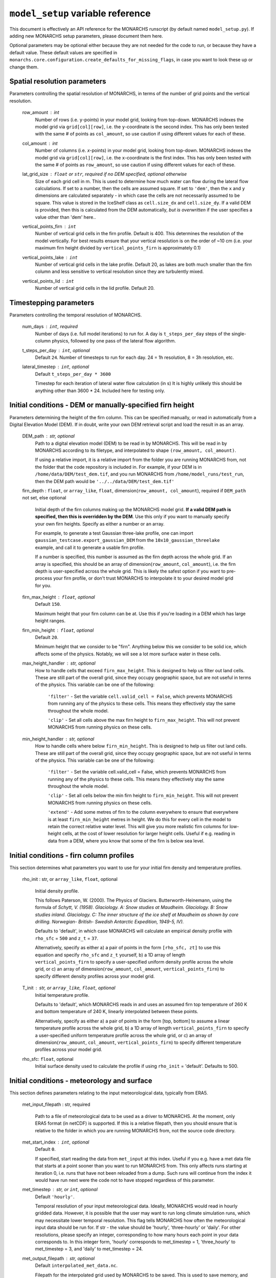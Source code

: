 ``model_setup`` variable reference
**********************************

This document is effectively an API reference for the MONARCHS runscript (by default named ``model_setup.py``).
If adding new MONARCHS setup parameters, please document them here.

Optional parameters may be optional either because they are not needed for the code to run, or because they have a default value.
These default values are specified in ``monarchs.core.configuration.create_defaults_for_missing_flags``, in case you
want to look these up or change them.

Spatial resolution parameters
------------------------------------------------------
Parameters controlling the spatial resolution of MONARCHS, in terms of the number of grid points and the vertical resolution.

    row_amount : int
        Number of rows (i.e. ``y``-points) in your model grid, looking from top-down.
        MONARCHS indexes the model grid via ``grid[col][row]``, i.e. the ``y``-coordinate is the second index.
        This has only been tested with the same # of points as ``col_amount``, so use caution
        if using different values for each of these.

    col_amount : int
        Number of columns (i.e. `x`-points) in your model grid, looking from top-down.
        MONARCHS indexes the model grid via ``grid[col][row]``, i.e. the ``x``-coordinate is the first index.
        This has only been tested with the same # of points as ``row_amount``, so use caution
        if using different values for each of these.

    lat_grid_size : ``float`` or ``str``, required if no DEM specified, optional otherwise
        Size of each grid cell in m. This is used to determine how much water can flow during the lateral
        flow calculations. If set to a number, then the cells are assumed square. If set to ``'dem'``, then the ``x`` and
        ``y`` dimensions are calculated separately - in which case the cells are not necessarily assumed to be square.
        This value is stored in the IceShelf class as ``cell.size_dx`` and ``cell.size_dy``.
        If a valid DEM is provided, then this is calculated from the DEM automatically, *but is overwritten* if the user
        specifies a value other than 'dem' here..

    vertical_points_firn : ``int``
        Number of vertical grid cells in the firn profile. Default is 400. This determines the resolution of the model vertically.
        For best results ensure that your vertical resolution is on the order of ~10 cm (i.e. your maximum firn height divided by
        ``vertical_points_firn`` is approximately 0.1)

    vertical_points_lake : ``int``
        Number of vertical grid cells in the lake profile. Default 20, as lakes are both much smaller than the firn
        column and less sensitive to vertical resolution since they are turbulently mixed.

    vertical_points_lid : ``int``
        Number of vertical grid cells in the lid profile. Default 20.


Timestepping parameters
------------------------------------------------------
Parameters controlling the temporal resolution of MONARCHS.

    num_days : ``int``, required
        Number of days (i.e. full model iterations) to run for. A day is ``t_steps_per_day`` steps of the single-column physics,
        followed by one pass of the lateral flow algorithm.
    t_steps_per_day : ``int``, optional
        Default ``24``.
        Number of timesteps to run for each day. 24 = 1h resolution, 8 = 3h resolution, etc.
    lateral_timestep : ``int``, optional
        Default ``t_steps_per_day * 3600``

        Timestep for each iteration of lateral water flow calculation (in s)
        It is highly unlikely this should be anything other than 3600 * 24. Included here for testing only.

Initial conditions - DEM or manually-specified firn height
----------------------------------------------------------
Parameters determining the height of the firn column. This can be specified manually, or read in
automatically from a Digital Elevation Model (DEM). If in doubt, write your own DEM retrieval script and
load the result in as an array.

    DEM_path : str, optional
        Path to a digital elevation model (DEM) to be read in by MONARCHS.
        This will be read in by MONARCHS according to its filetype, and
        interpolated to shape ``(row_amount, col_amount)``.

        If using a relative import, it is a relative import from the folder you are running
        MONARCHS from, not the folder that the code repository is included in. For example, if your
        DEM is in ``/home/data/DEM/test_dem.tif``, and you run MONARCHS from ``/home/model_runs/test_run``, then the DEM path
        would be ``'../../data/DEM/test_dem.tif'``

    firn_depth : ``float``, or ``array_like``, ``float``, dimension(``row_amount, col_amount``), required if ``DEM_path`` not set, else optional

        Initial depth of the firn columns making up the MONARCHS model grid.
        **If a valid DEM path is specified, then this is overridden by the DEM**. Use this only if you want to manually
        specify your own firn heights. Specify as either a number or an array.

        For example, to generate a test Gaussian three-lake profile, one can import ``gaussian_testcase.export_gaussian_DEM``
        from the ``10x10_gaussian_threelake`` example, and call it to generate a usable firn profile.

        If a number is specified, this number is assumed as the firn depth across the whole grid.
        If an array is specified, this should be an array of dimension(``row_amount``, ``col_amount``),
        i.e. the firn depth is user-specified across the whole grid. This is likely the safest option if you want to
        pre-process your firn profile, or don't trust MONARCHS to interpolate it to your desired model grid for you.

    firn_max_height : ``float``, optional
        Default ``150``.

        Maximum height that your firn column can be at. Use this if you're loading in a DEM which has large height
        ranges.

    firn_min_height : ``float``, optional
        Default ``20``.

        Minimum height that we consider to be "firn". Anything below this we consider to be solid ice, which affects
        some of the physics. Notably, we will see a lot more surface water in these cells.

    max_height_handler : str, optional
        How to handle cells that exceed ``firn_max_height``. This is designed to help us filter out land cells.
        These are still part of the overall grid, since they occupy geographic space, but are not useful in terms of
        the physics. This variable can be one of the following:
            ``'filter'`` - Set the variable ``cell.valid_cell = False``, which prevents MONARCHS from running any of the physics
            to these cells. This means they effectively stay the same throughout the whole model.

            ``'clip'`` - Set all cells above the max firn height to ``firn_max_height``. This will not prevent MONARCHS
            from running physics on these cells.

    min_height_handler : str, optional
        How to handle cells where below ``firn_min_height``. This is designed to help us filter out land cells.
        These are still part of the overall grid, since they occupy geographic space, but are not useful in terms of
        the physics. This variable can be one of the following:
            ``'filter'`` - Set the variable cell.valid_cell = False, which prevents MONARCHS from running any of the physics
            to these cells. This means they effectively stay the same throughout the whole model.

            ``'clip'`` - Set all cells below the min firn height to ``firn_min_height``. This will not prevent MONARCHS
            from running physics on these cells.

            ``'extend'`` - Add some metres of firn to the column everywhere to ensure that everywhere is at least
            ``firn_min_height`` metres in height. We do this for every cell in the model to retain the correct relative water level.
            This will give you more realistic firn columns for low-height cells, at the cost of lower resolution for larger
            height cells. Useful if e.g. reading in data from a DEM, where you know that some of the firn is below sea level.

Initial conditions - firn column profiles
------------------------------------------------------
This section determines what parameters you want to use for your initial firn density and temperature profiles.

    rho_init : str, or ``array_like``, ``float``, optional

        Initial density profile.

        This follows Paterson, W. (2000). The Physics of Glaciers. Butterworth-Heinemann,
        using the formula of *Schytt, V. (1958). Glaciology. A: Snow studies at Maudheim. Glaciology. B: Snow studies
        inland. Glaciology. C: The inner structure of the ice shelf at Maudheim as shown by
        core drilling. Norwegian- British- Swedish Antarctic Expedition, 1949-5, IV).*

        Defaults to 'default', in which case MONARCHS will calculate an empirical density profile with ``rho_sfc`` = ``500``
        and ``z_t`` = ``37``.

        Alternatively, specify as either a) a pair of points in the form ``[rho_sfc, zt]`` to use this equation and specify
        ``rho_sfc`` and ``z_t`` yourself, b) a 1D array of length ``vertical_points_firn`` to specify a user-specified
        uniform density profile across the whole grid, or c) an array of
        dimension(``row_amount``, ``col_amount``, ``vertical_points_firn``) to specify different density profiles across your
        model grid.

    T_init : str, or ``array_like``, ``float``, optional
        Initial temperature profile.

        Defaults to 'default', which MONARCHS reads in and uses an assumed firn top temperature of 260 K and
        bottom temperature of 240 K, linearly interpolated between these points.

        Alternatively, specify as either a) a pair of points in the form [top, bottom] to assume a linear
        temperature profile across the whole grid, b) a 1D array of length ``vertical_points_firn`` to specify a user-specified
        uniform temperature profile across the whole grid, or c) an array of
        dimension(``row_amount``, ``col_amount``, ``vertical_points_firn``) to specify different temperature profiles across
        your model grid.

    rho_sfc: ``float``, optional
        Initial surface density used to calculate the profile if using ``rho_init`` = 'default'. Defaults to 500.

Initial conditions - meteorology and surface
------------------------------------------------------
This section defines parameters relating to the input meteorological data, typically from ERA5.

    met_input_filepath : str, required

        Path to a file of meteorological data to be used as a driver to MONARCHS.
        At the moment, only ERA5 format (in netCDF) is supported.
        If this is a relative filepath, then you should ensure that is relative to the folder in which
        you are running MONARCHS from, not the source code directory.

    met_start_index : ``int``, optional
        Default ``0``.

        If specified, start reading the data from ``met_input`` at this index. Useful if you e.g. have a met data file
        that starts at a point sooner than you want to run MONARCHS from.
        This only affects runs starting at iteration 0, i.e. runs that have not been reloaded from a dump.
        Such runs will continue from the index it would have run next were the code not to have stopped regardless
        of this parameter.

    met_timestep : str, or ``int``, optional
        Default ``'hourly'``.

        Temporal resolution of your input meteorological data.
        Ideally, MONARCHS would read in hourly gridded data. However, it is possible that the user may want
        to run long climate simulation runs, which may necessitate lower temporal resolution. This flag tells
        MONARCHS how often the meteorological input data should be run for.
        If str - the value should be 'hourly', 'three-hourly' or 'daily'. For other resolutions, please
        specify an integer, corresponding to how many hours each point in your data corresponds to.
        In this integer form, 'hourly' corresponds to met_timestep = 1, 'three_hourly' to met_timestep = 3, and
        'daily' to met_timestep = 24.

    met_output_filepath : str, optional
        Default ``interpolated_met_data.nc``.

        Filepath for the interpolated grid used by MONARCHS to be saved.
        This is used to save memory, and prevent us from having to repeatedly interpolate our input data.
        This file can be large if running for large domains and timescales. Therefore,this setting is useful
        for those who e.g. want to save this file into scratch space rather than locally.

Geospatial parameters
---------------------
Parameters controlling how MONARCHS brings together DEM and met data inputs and ensures that they are consistent spatially.

    lat_bounds : str, optional
        Default ``False``.

        Toggle whether to constrain the input met data file to lat/long bounds specified by a digital elevation model (DEM) or not. If set to ``'dem'``, then the
        model grid and input meteorological data are constrained to the lat/long of the DEM, i.e. the data from the
        met data netCDF is matched/regridded to the DEM, accounting for changes in e.g. the coordinate reference systems between the two.

        See ``examples/50x50_numba_parallel`` for an example of this; this example run has ``met_dem_diagnostic_plots == True``, so a plot will be generated to show what
        this does visually when running with the appropriate DEM, see ``examples/50x50_numba_parallel/README.md`` for details.

    bbox_top_right, bbox_bottom_left, bbox_top_left, bbox_bottom_right : ``array_like``, ``float``, dimension(lat, long), optional

        Default ``False``.

        Arrays defining a bounding box that we want to constrain the model to.
        If you want to use bounding boxes, they should each be in the form ``[lat, long]``.
        This is useful for e.g. running with
        a DEM that has a large area, but we want to run on a subset of it. Since it is a bounding box where the
        corners are specified, you can define this on any square or rectangular area without being constrained
        by a Cartesian grid (which is useful for e.g. DEMs in polar stereographic projection).
        If defined with ``lat_bounds == 'dem'``, then this will also constrain the input met data to this grid.
        The met data will be regridded to this bounding box, so that the final model grid and met data grid are
        co-located.

    met_dem_diagnostic_plots : bool, optional
        Default ``False``.

        If ``True``, generate some plots to show the regridding of the meteorological data onto the DEM lat/long grid.
        Useful as a sanity check to make sure that this has worked as intended. Typically you might run a test
        (in serial, on a local machine) where you cancel the run during the first model day to check these plots,
        then re-run (in parallel, possibly on HPC) with this set to ``False``.

    dem_diagnostic_plots: bool, optional
        Default ``False``.

        If ``True``, generate some plots to check that we have read in the DEM correctly. This is useful if using a
        bounding box to select a subset of the original DEM, so you can check visually that it is working as intended.


Output settings - time series (i.e. scientific output)
------------------------------------------------------
This section controls how the model outputs information over time. It does this by appending to a netCDF file
every ``output_timestep`` days.

    save_output : bool, optional
        Default ``True``.

        Flag to determine whether you want to save the output of MONARCHS to netCDF. If True, save the variables
        defined in ``vars_to_save`` into a netCDF file at ``output_filepath`` every timestep (i.e. save spatial and temporal
        data for the selected variables). File sizes can get rather large for large model grids and long
        runs, so you may want to change this from the defaults.

        Note that this is separate from dumping, where only a snapshot of the current iteration is saved. It is not
        possible to restart MONARCHS from the output defined here. See ``Output settings - dumping and reloading model state`` for information on how to enable restarting MONARCHS.

    vars_to_save : tuple, str, optional
        Default ('firn_temperature', 'Sfrac', 'Lfrac', 'firn_depth', 'lake_depth', 'lid_depth', 'lake', 'lid', 'v_lid').

        Tuple containing the names of the variables that we wish to save during the evolution of MONARCHS over time.
        If you want to save a particular diagnostic, then you should add it here.
        See ``monarchs.core.iceshelf_class`` for details on the full list of variables that ``vars_to_save`` accepts.

    output_filepath : str, optional (required if ``save_output`` is ``True``)
        Path to the file that you want to save output into, including file extension.
        MONARCHS uses netCDF for saving output data, so this may be e.g. ``"/work/monarchs/monarchs_run1.nc"``.

    output_grid_size : ``int``, optional
        Defaults to the value set for ``vertical_points_firn`` (i.e. no interpolation occurs).

        Size of the vertical grid that you want to write to. This can be different from the size of the grid used in the
        actual model calculations, in which case the results are interpolated to this grid size. Useful to reduce the
        size of output files, which can be large.

    output_timestep : ``int``, optional
        Default ``1``. (i.e. at every model timestep (``day``))
        Write model output every ``output_timestep`` model days. Useful if you want to save data less regularly than
        every timestep, e.g. if filesizes are getting too large and you don't need daily resolution.

Output settings - dumping and reloading model state
------------------------------------------------------

    dump_data : bool, optional
        Default ``False``.

        Flag that determines whether to dump the current model state at the end of each iteration (day). Doing so
        will allow the user to restart MONARCHS in the event of a crash. Set True to enable this behaviour.
        If this is ``True``, then you also need to specify ``dump_filepath``.

        Note that dumping the model state is separate
        to setting model output - this only dumps a snapshot of the model in its current state, needed to restart the
        model. If you desire output over time, see ``Output settings - time series``.

    dump_filepath : str, optional (required if ``dump_data`` is True)
        File path to dump the current model state into at the end of each timestep,
        for use if ``dump_data`` or ``reload_from_dump`` are True.

    reload_from_dump : bool, optional
        Default ``False`` (i.e. model will start from the initial conditions specified by ``firn_depth`` or the DEM input file by default).

        Flag to determine whether we want to reload from a dump (see ``dump_data`` for details). If ``True``, reload model
        state from file at the path determined by ``dump_filepath``.

    dump_format : bool, optional
        Default ``NETCDF4``.

        Format to save the dump file in. Can be either ``NETCDF4`` or ``pickle``. Pickle is much faster to load back in, but
        is not human-readable and is not Numba-compatible.

Computational and numerical settings
------------------------------------------------------
These parameters mostly control whether the code runs in parallel, which flavour of parallelism to use if so,
how many CPU cores to use if running in parallel, and whether to use Numba to jit-compile the code
(resulting in performance boosts).

    use_numba : bool, optional
        Default ``False``.

        Toggle whether to jit-compile the code using Numba or not. Gives a performance boost, but may not always work and
        adds a few complications. See :docs:``numba`` for more details.
    parallel : bool, optional
        Default ``False``.

        Determines whether or not to run in parallel, or serially. If running in parallel, then performance is improved
        since the model will many of the single-column gridpoints at the same time.

        The exact flavour of parallelism is determined by other flags - if ``use_numba`` and ``use_mpi`` are False, then
        parallelism is via ``pathos.Pool``, a more powerful version of the default ``multiprocessing`` module. If ``use_numba``
        is enabled, then this comes via Numba's ``prange`` function, which works similarly to an OpenMP parallel do loop.
        If ``use_mpi`` is enabled, then ``mpi4py`` is used.

    use_mpi : bool, optional
        Default ``False``.

        Toggle whether to use MPI parallelism to run across multiple nodes. This is an experimental WIP feature.
        This should give large performance boosts if you have the HPC architecture to use it, as it allows for running
        MONARCHS on more than one compute node. However, it is not yet compatible with Numba, so there is also
        some opportunity cost. Not recommended unless you can run on multiple nodes.

    cores : str, bool or ``int``, optional
        Default ``'all'``.

        Number of processing cores to use. 'all' or ``False`` will instruct MONARCHS to use all available CPU cores,
        else it will use however many you specify. You may want to manually specify this to something lower than the number
        of cores on your system if e.g. running on a laptop which you are using for other purposes,
        or if running on HPC and you are experiencing memory bottleneck issues.

Lateral flow settings
------------------------------------------------------
These parameters determine the behaviour of the lateral flow algorithm, i.e. how water is moved around between
grid cells.

    catchment_outflow : bool, optional
        Default ``True``.

        If ``True``, then water that a) reaches the edge of the grid and b) is at a local minimum in terms of the cell's water level
        will disappear from the model, i.e. it moves outside of the model domain. This may or may not be a good assumption
        depending on location.
    flow_into_land: bool, optional
        Default ``True``.

        If ``True``, then similarly to ``catchment_outflow``, water that reaches the edge of the grid and is at a local minimum
        will flow out of the model if it is adjacent to a land cell. This is motivated by the presence of large lakes at the edge
        of the ice shelf in the validation runs, which are not seen in observational datasets. This occurs since the water has
        nowhere else to go, and thus a positive feedback loop occurs where the lake grows, melts the firn underneath,
        and more water flows in.

Debug settings
------------------------------------------------------
These can be safely ignored unless you are actively developing the model.

### Physics toggles
These parameters control the physics that is applied to either the single-column vertical processes, or the
lateral processes. By default these should all be on unless specified, but you may want to switch some off for testing purposes.

    snowfall_toggle : bool, optional
        Default ``True``.

        Determines whether to add height to the firn column via snowfall over time, or not.
        e.g. can be turned off if you don't have a source of snowfall data and don't want to make assumptions.
    firn_column_toggle : bool, optional
        Default ``True``.

        Determines whether the firn column is allowed to evolve or not, i.e. if ``physics.firn_column`` is ever invoked.
    firn_heat_toggle : bool, optional
        Default ``True``.

        Determines whether the temperature of the firn is allowed to evolve, i.e. if ``physics.heateqn`` is ever invoked.
    lake_development_toggle : bool, optional
        Default ``True``.

        Determines whether lakes are allowed to form, i.e. if ``physics.lake_development`` is ever invoked.
    lake_development_toggle : bool, optional
        Default ``True``.

        Determines whether frozen lids are allowed to form, i.e. if ``physics.lid_development`` is ever invoked.
    lateral_movement_toggle : bool, optional
        Default ``True``.

        Determines whether water can move between grid points laterally, or if we treat each column as entirely independent.
    lateral_movement_percolation_toggle : bool, optional
        Default ``True``.

        Determines whether water can percolate during the lateral movement step, assuming that ``lateral_movement_toggle`` is ``True``.
    densification_toggle : bool, optional
        Default ``False``.

        Determines whether snow densification is enabled.
        This is currently always False since our implementation of snow densification is WIP.
    percolation_toggle : bool, optional
        Default ``True``.

        Determines whether water can percolate during the firn column evolution step.
    perc_time_toggle : bool, optional
        Default ``True``.

        Determines if percolation occurs over timescales (if ``True``), or all water can percolate forever until
        it can no longer move.


Other flags - mostly for testing
------------------------------------------------------

This section includes miscellaneous flags that have been used during the development of MONARCHS to test certain things, but have been
and retained as possible configuration flags for testing purposes for other users. These can be entirely ignored.

    simulated_water_toggle : bool, or ``float``
        If False or not present, then nothing happens. If a ``float``, then add that many units of water to each grid cell
        at every timestep. This is to simulate water from outside the catchment area moving in, as in Buzzard (2017).

        This may be useful if running 1D test cases.

    ignore_errors : bool, optional
        Default ``False``.
        If ``True``, then ``monarchs.core.utils.check_correct`` will never be invoked, i.e. the model may be free to
        evolve into an unphysical state. Errors may still occur, but these will be Python errors rather than MONARCHS
        errors if so. May be useful for debugging.

    heateqn_res_toggle : bool, optional
        Defaults to ``False``, i.e. nothing changes.

        An experimental feature whereby, in an attempt to improve performance, the heat equation step
        (which takes up most of the model runtime) is performed with a lower-resolution version of the
        vertical profile, then re-interpolated back to the model grid.

        The thinking is that this may have improved performance without drastically affecting the results
        since the temperature profile should be smooth, and the vertical resolution is mostly required for
        percolation purposes. Initial testing showed large differences between the two versions,
        so this was abandoned for now.

    radiation_forcing_factor : ``float``, optional
        Undefined by default, equivalent to setting it to ``1``.

        Multiply the shortwave/longwave radiation variables by this factor for testing purposes, e.g. if running
        a 1D case and you want to ensure that lake formation occurs. This is left in mostly as an example;
        see ``monarchs.core.initial_conditions`` and search for this variable for more details.

    spinup : bool, optional
        Default ``False``.

        Experimental feature - if True, then try and force the heat equation to converge at the start of the run,
        similar to spinning up a climate model. It may be better to just run the model for longer than using this function
        however, or starting the model from a dump with a pre-spun up state.
    verbose_logging : bool
        Default ``False``.

        Experimental feature - if True, then output data every hour rather than every day. This will override the
        ``output_timestep`` defined in ``Output settings - dumping and reloading model state``. This will generate very
        large files, and doesn't work properly yet (particularly with Numba) so likely best left alone for now unless you have a strong need for
        hourly output.